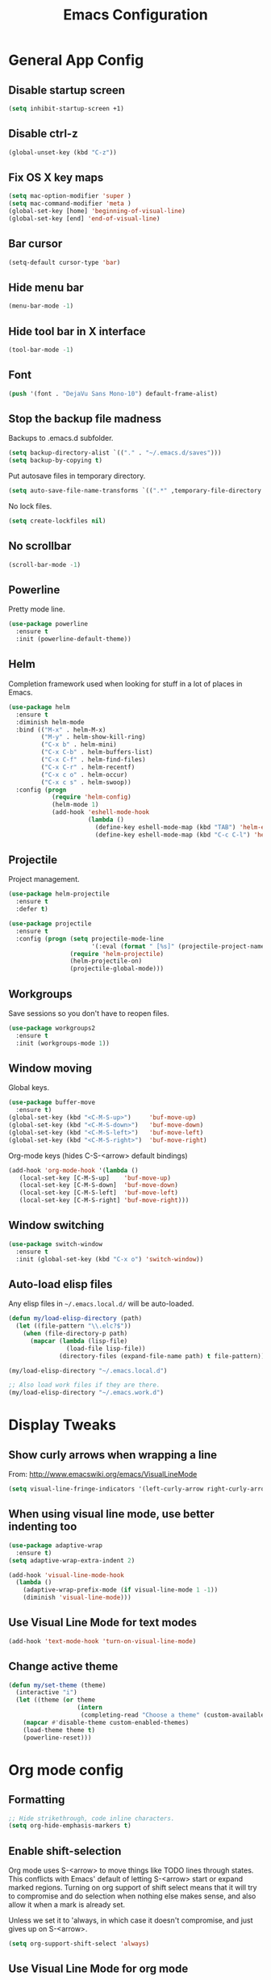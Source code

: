 #+TITLE: Emacs Configuration
#+STARTUP: indent

* General App Config
** Disable startup screen
#+name: startup
#+BEGIN_SRC emacs-lisp
  (setq inhibit-startup-screen +1)
#+END_SRC
** Disable ctrl-z
#+name: startup
#+BEGIN_SRC emacs-lisp
  (global-unset-key (kbd "C-z"))
#+END_SRC
** Fix OS X key maps
#+name: startup
#+BEGIN_SRC emacs-lisp
  (setq mac-option-modifier 'super )
  (setq mac-command-modifier 'meta )
  (global-set-key [home] 'beginning-of-visual-line)
  (global-set-key [end] 'end-of-visual-line)
#+END_SRC
** Bar cursor
#+name: startup
#+BEGIN_SRC emacs-lisp
  (setq-default cursor-type 'bar)
#+END_SRC
** Hide menu bar
#+name: startup
#+BEGIN_SRC emacs-lisp
  (menu-bar-mode -1)
#+END_SRC
** Hide tool bar in X interface
#+name: startup
#+BEGIN_SRC emacs-lisp
  (tool-bar-mode -1)
#+END_SRC
** Font
#+name: startup
#+BEGIN_SRC emacs-lisp
  (push '(font . "DejaVu Sans Mono-10") default-frame-alist)
#+END_SRC
** Stop the backup file madness
Backups to .emacs.d subfolder.
#+name: startup
#+BEGIN_SRC emacs-lisp
  (setq backup-directory-alist `(("." . "~/.emacs.d/saves")))
  (setq backup-by-copying t)
#+END_SRC

Put autosave files in temporary directory.
#+name: startup
#+BEGIN_SRC emacs-lisp
  (setq auto-save-file-name-transforms `((".*" ,temporary-file-directory t)))
#+END_SRC

No lock files.
#+name: startup
#+BEGIN_SRC emacs-lisp
  (setq create-lockfiles nil)
#+END_SRC
** No scrollbar
#+name: startup
#+BEGIN_SRC emacs-lisp
  (scroll-bar-mode -1)
#+END_SRC
** Powerline

Pretty mode line.
#+name: look-and-feel
#+BEGIN_SRC emacs-lisp
  (use-package powerline
    :ensure t
    :init (powerline-default-theme))
  #+END_SRC
** Helm
Completion framework used when looking for stuff in a lot of places in Emacs.
#+name: interface
#+BEGIN_SRC emacs-lisp
  (use-package helm
    :ensure t
    :diminish helm-mode
    :bind (("M-x" . helm-M-x)
           ("M-y" . helm-show-kill-ring)
           ("C-x b" . helm-mini)
           ("C-x C-b" . helm-buffers-list)
           ("C-x C-f" . helm-find-files)
           ("C-x C-r" . helm-recentf)
           ("C-x c o" . helm-occur)
           ("C-x c s" . helm-swoop))
    :config (progn
              (require 'helm-config)
              (helm-mode 1)
              (add-hook 'eshell-mode-hook
                        (lambda ()
                          (define-key eshell-mode-map (kbd "TAB") 'helm-esh-pcomplete)
                          (define-key eshell-mode-map (kbd "C-c C-l") 'helm-eshell-history)))))
#+END_SRC
** Projectile
Project management.
#+name: interface
#+BEGIN_SRC emacs-lisp
  (use-package helm-projectile
    :ensure t
    :defer t)

  (use-package projectile
    :ensure t
    :config (progn (setq projectile-mode-line
                         '(:eval (format " [%s]" (projectile-project-name))))
                   (require 'helm-projectile)
                   (helm-projectile-on)
                   (projectile-global-mode)))
#+END_SRC
** Workgroups
Save sessions so you don't have to reopen files.
#+name: session
#+BEGIN_SRC emacs-lisp
  (use-package workgroups2
    :ensure t
    :init (workgroups-mode 1))
#+END_SRC
** Window moving
Global keys.
#+name: interface
#+BEGIN_SRC emacs-lisp
  (use-package buffer-move
    :ensure t)
  (global-set-key (kbd "<C-M-S-up>")     'buf-move-up)
  (global-set-key (kbd "<C-M-S-down>")   'buf-move-down)
  (global-set-key (kbd "<C-M-S-left>")   'buf-move-left)
  (global-set-key (kbd "<C-M-S-right>")  'buf-move-right)
#+END_SRC

Org-mode keys (hides C-S-<arrow> default bindings)
#+name: interface
#+BEGIN_SRC emacs-lisp
  (add-hook 'org-mode-hook '(lambda ()
     (local-set-key [C-M-S-up]    'buf-move-up)
     (local-set-key [C-M-S-down]  'buf-move-down)
     (local-set-key [C-M-S-left]  'buf-move-left)
     (local-set-key [C-M-S-right] 'buf-move-right)))
#+END_SRC
** Window switching
#+name: interface
#+BEGIN_SRC emacs-lisp
  (use-package switch-window
    :ensure t
    :init (global-set-key (kbd "C-x o") 'switch-window))
#+END_SRC
** Auto-load elisp files
Any elisp files in =~/.emacs.local.d/= will be auto-loaded.
#+name: autoload
#+BEGIN_SRC emacs-lisp
  (defun my/load-elisp-directory (path)
    (let ((file-pattern "\\.elc?$"))
      (when (file-directory-p path)
        (mapcar (lambda (lisp-file)
                  (load-file lisp-file))
                (directory-files (expand-file-name path) t file-pattern)))))

  (my/load-elisp-directory "~/.emacs.local.d")

  ;; Also load work files if they are there.
  (my/load-elisp-directory "~/.emacs.work.d")
#+END_SRC
* Display Tweaks
** Show curly arrows when wrapping a line
From: http://www.emacswiki.org/emacs/VisualLineMode
#+name: look-and-feel
#+BEGIN_SRC emacs-lisp
  (setq visual-line-fringe-indicators '(left-curly-arrow right-curly-arrow))
#+END_SRC
** When using visual line mode, use better indenting too
#+name: look-and-feel
#+BEGIN_SRC emacs-lisp
  (use-package adaptive-wrap
    :ensure t)
  (setq adaptive-wrap-extra-indent 2)

  (add-hook 'visual-line-mode-hook
    (lambda ()
      (adaptive-wrap-prefix-mode (if visual-line-mode 1 -1))
      (diminish 'visual-line-mode)))
#+END_SRC
** Use Visual Line Mode for text modes
#+name: look-and-feel
#+BEGIN_SRC emacs-lisp
  (add-hook 'text-mode-hook 'turn-on-visual-line-mode)
#+END_SRC
** Change active theme
#+name: look-and-feel
#+BEGIN_SRC emacs-lisp
  (defun my/set-theme (theme)
    (interactive "i")
    (let ((theme (or theme
                     (intern
                      (completing-read "Choose a theme" (custom-available-themes))))))
      (mapcar #'disable-theme custom-enabled-themes)
      (load-theme theme t)
      (powerline-reset)))
#+END_SRC
* Org mode config
** Formatting
#+name: behavior
#+BEGIN_SRC emacs-lisp
  ;; Hide strikethrough, code inline characters.
  (setq org-hide-emphasis-markers t)
#+END_SRC
** Enable shift-selection
Org mode uses S-<arrow> to move things like TODO lines through
states. This conflicts with Emacs' default of letting S-<arrow> start
or expand marked regions. Turning on org support of shift select means
that it will try to compromise and do selection when nothing else
makes sense, and also allow it when a mark is already set.

Unless we set it to 'always, in which case it doesn't compromise, and
just gives up on S-<arrow>.

#+name: behavior
#+BEGIN_SRC emacs-lisp
  (setq org-support-shift-select 'always)
#+END_SRC
** Use Visual Line Mode for org mode
#+name: look-and-feel
#+BEGIN_SRC emacs-lisp
  (add-hook 'org-mode-hook 'turn-on-visual-line-mode)
#+END_SRC
** Dates when todo is done
#+name: behavior
#+BEGIN_SRC emacs-lisp
  (setq org-log-done t)
#+END_SRC
** Use indented mode
This only shows one star on each heading line, and handles the indentation for you. Little cleaner.
#+name: look-and-feel
#+BEGIN_SRC emacs-lisp
  (setq org-startup-indented t)
#+END_SRC
** Stop inserting blank lines around headings
#+name: behavior
#+BEGIN_SRC emacs-lisp
  ;(setq org-blank-before-new-entry nil)
#+END_SRC
** Download images dragged over buffer
#+name: behavior
#+BEGIN_SRC emacs-lisp
  (use-package org-download :ensure t)
#+END_SRC
** Capture
*** Default Directory
Set a default org directory because we need one... but local environment should set in its .emacs.local.d.
#+name: startup
#+BEGIN_SRC emacs-lisp
  (setq org-directory "~/Dropbox/org")
#+END_SRC
*** Templates
#+name: behavior
#+BEGIN_SRC emacs-lisp
  (setq org-capture-templates
      `(("t" "Task" entry (file+headline "" "Tasks")
         "* TODO %?\n  %u\n  %a")
        ("j" "Journal" entry (file+datetree (concat org-directory "/journal.org"))
         "* %?\nEntered on %U\n  %i\n  %a")
        )
      )
#+END_SRC
** Agenda Configuration
#+name: interface
#+BEGIN_SRC emacs-lisp
  (setq org-agenda-start-on-weekday 0)
  (global-set-key "\C-ca" 'org-agenda)
  (setq org-agenda-todo-ignore-scheduled t)
  (setq org-agenda-todo-ignore-deadlines t)
#+END_SRC
** Publish
#+name: behavior
#+BEGIN_SRC emacs-lisp
  ;; Use HTML5 elements.
  (setq org-html-html5-fancy t)

  ;; Ignore timestamps and publish when I say!
  (setq org-publish-use-timestamps-flag nil)

  ;; Default publish style to solarized light.
  (setq org-html-head "<link rel='stylesheet' type='text/css' href='http://thomasf.github.io/solarized-css/solarized-light.min.css' />")
#+END_SRC
** HTMLize
#+name: behavior
#+BEGIN_SRC emacs-lisp
  ;(use-package htmlize
  ;  :ensure t
  ;  :defer t
  ;  :commands (htmlize-region htmlize-buffer htmlize-file))
#+END_SRC
** Babel
*** Support HTTP requests via Babel
#+name: programming
#+BEGIN_SRC emacs-lisp
  (use-package ob-http
    :ensure t)
#+END_SRC
*** Babel Language Eval
Org-babel evaluation will be turned on for the following
languages. Setting ~Confirm Evaluation~ to ~No~ disables the [[http://orgmode.org/manual/Code-evaluation-security.html][security
prompt]] for that language.

#+name: org-babel-languages
| Language     | Alias | Confirm Evaluation? | Description                     |
|--------------+-------+---------------------+---------------------------------|
| emacs-lisp   |       | Yes                 | Emacs Lisp                      |
| graphviz-dot | dot   | No                  | Directed and undirected graphs  |
| gnuplot      |       | No                  | Graphs                          |
| ditaa        |       | No                  | Ascii diagrams                  |
| plantuml     |       | No                  | Flow charts                     |
| mscgen       |       | No                  | Message sequence charts         |
| haskell      |       | Yes                 | A pure, functional language     |
| python       |       | Yes                 | A dynamic, all-purpose language |
| ruby         |       | Yes                 | A dynamic, all-purpose language |
| sh           |       | Yes                 | Shell scripts                   |
| http         |       | No                  | HTTP requests                   |
| sql          |       | No                  | SQL Queries                     |
| elixir       |       | Yes                 | Elixir                          |
| clojure      |       | Yes                 | Clojure                         |

#+name: babel
#+BEGIN_SRC emacs-lisp :noweb yes
  (defvar my/org-babel-evaluated-languages ())
  (defvar my/org-src-lang-modes ())
  (defvar my/org-babel-no-confirm-languages ())

  (defun my/org-confirm-babel-evaluate (lang body)
    (not (member (intern lang) my/org-babel-no-confirm-languages)))

  (let ((language-table (cddr '<<org-babel-languages()>>)))
    (mapcar (lambda (lang-pair)
              (let* ((alias (if (not (string= (cadr lang-pair) "")) (cadr lang-pair)))
                     (lang (intern (car lang-pair)))
                     (lang-or-alias (if alias (intern alias) lang))
                     (confirm (not (string= (cl-caddr lang-pair) "No"))))
                (if alias
                    (add-to-list 'my/org-src-lang-modes (cons alias lang)))
                (if (not confirm)
                    (add-to-list 'my/org-babel-no-confirm-languages lang-or-alias))
                (add-to-list 'my/org-babel-evaluated-languages lang-or-alias)
                lang-or-alias))
            language-table))

  (mapcar (lambda (alias)
            (add-to-list 'org-src-lang-modes alias))
          my/org-src-lang-modes)

  (org-babel-do-load-languages
   'org-babel-load-languages
   (mapcar (lambda (lang)
             (cons lang t))
           my/org-babel-evaluated-languages))

  (setq org-confirm-babel-evaluate 'my/org-confirm-babel-evaluate)
#+END_SRC
* Editing
** Parens
#+name: behavior
#+BEGIN_SRC emacs-lisp
  (show-paren-mode 1)
  (setq show-paren-delay 0)
  ;; (use-package smartparens
  ;;   :ensure t
  ;;   :init (require 'smartparents-config))
  (use-package autopair
    :ensure t
    :init (autopair-global-mode))
#+END_SRC
** Replace selected text on typing
#+name: behavior
#+BEGIN_SRC emacs-lisp
  (delete-selection-mode 1)
#+END_SRC
** Unfill paragraphs
For the time when you want that paragraph in one line.
From: http://www.emacswiki.org/emacs-test/UnfillParagraph
#+name: behavior
#+BEGIN_SRC emacs-lisp
  ;;; Stefan Monnier <foo at acm.org>. It is the opposite of fill-paragraph    
  (defun unfill-paragraph (&optional region)
    "Takes a multi-line paragraph and makes it into a single line of text."
    (interactive (progn (barf-if-buffer-read-only) '(t)))
    (let ((fill-column (point-max)))
      (fill-paragraph nil region)))

  (define-key global-map "\M-Q" 'unfill-paragraph)
#+END_SRC
** Autocomplete via Company
Company mode is a complete-anything framework.
#+name: behavior
#+BEGIN_SRC emacs-lisp
  (use-package company
    :ensure t
    :config (progn
              (add-hook 'prog-mode-hook 'company-mode)

              (bind-key "C-n" #'company-select-next company-active-map)
              (bind-key "C-p" #'company-select-previous company-active-map)))
  (use-package company-quickhelp
    :ensure t
    :init (eval-after-load 'company '(define-key company-active-map (kbd "M-h") #'company-quickhelp-manual-begin))
    :config (company-quickhelp-mode 1))
#+END_SRC
** Smart home
When pressing home, place cursor at non-blank character.
#+name: behavior
#+BEGIN_SRC emacs-lisp
  (defun smart-beginning-of-line ()
    "Move point to first non-whitespace character or beginning-of-line.

  Move point to the first non-whitespace character on this line.
  If point was already at that position, move point to beginning of line."
    (interactive "^")
    (let ((oldpos (point)))
      (back-to-indentation)
      (and (= oldpos (point))
           (beginning-of-line))))

  (global-set-key [home] 'smart-beginning-of-line)
#+END_SRC
* Languages
** PHP
#+name: programming
#+BEGIN_SRC emacs-lisp
  (use-package web-mode
    :ensure t
    :mode "\\.html?$")

  (use-package php-mode
    :ensure t
    :mode (("\\.php$" . php-mode)
           ("\\.inc$" . php-mode))
    :config (add-hook 'php-mode-hook (lambda ()
                                       "Customize PHP indentation"
                                       (c-set-offset 'arglist-cont-nonempty 'c-lineup-arglist)
                                       (c-set-offset 'substatement-open 0)
                                       (c-set-offset 'case-label '+))))
#+END_SRC
** Python
#+name: programming
#+BEGIN_SRC emacs-lisp
  (use-package python-mode
    :ensure t
    :mode "\.py$")
#+END_SRC

Configure jedi and company-mode to provide auto-completion for python.
#+name: programming
#+begin_src emacs-lisp
  (use-package jedi
    :ensure t
    :commands jedi:setup
    :config (progn
              (setq jedi:use-shortcuts t)
              (jedi:install-server)))

  (use-package pungi
    :ensure t
    :commands pungi:setup-jedi
    :init (add-hook #'python-mode-hook
                    (lambda ()
                      (when buffer-file-name
                        #'pungi:setup-jedi))))

  (use-package company-jedi
    :ensure t
    :config (progn
              (defun my/enable-company-jedi ()
                (when buffer-file-name
                  (add-to-list 'company-backends 'company-jedi)))
              (add-hook #'python-mode-hook
                        #'my/enable-company-jedi)))
#+end_src
** YAML
#+name: programming
#+BEGIN_SRC emacs-lisp
  (use-package yaml-mode
    :ensure t
    :mode "\.yml$")
#+END_SRC
** Fish Shell
#+name: programming
#+BEGIN_SRC emacs-lisp
  (use-package fish-mode
    :ensure t
    :mode "\.fish$")
#+END_SRC
** Haskell
Strongly typed, pure functional language.
#+name: programming
#+BEGIN_SRC emacs-lisp
  (use-package haskell-mode
    :ensure t
    :mode "\.hs$")

  (use-package hi2
    :ensure t
    :commands turn-on-hi2
    :init (add-hook 'haskell-mode-hook 'turn-on-hi2))
#+END_SRC
** Erlang
#+name: programming
#+BEGIN_SRC emacs-lisp
  (use-package erlang
    :ensure t
    :mode ("\.[eh]rl$" . erlang-mode)
    :config (add-hook 'erlang-mode-hook
                      (lambda ()
                        (setq inferior-erlang-machine-options '("-sname" "emacs"
                                                                "-hidden")))))
#+END_SRC
** JSON
#+name: programming
#+BEGIN_SRC emacs-lisp
  (use-package json-mode
    :ensure t
    :mode ("\.json$" . json-mode))
#+END_SRC
** Markdown
Human-compatible, plain-text markup language.
#+name: programming
#+BEGIN_SRC emacs-lisp
  (use-package markdown-mode
    :ensure t
    :mode "\\.(md|markdown|mdown)$")
  (setq markdown-command
        "pandoc -c ~/.emacs.d/gfm-pandoc.css --from markdown_github -t html5 --mathjax --highlight-style pygments --standalone")
#+END_SRC
** Elixir
#+name: programming
#+BEGIN_SRC emacs-lisp
  (use-package elixir-mode
    :ensure t
    :mode ("\.exs?$" . elixir-mode))
  (use-package alchemist
    :ensure t)
  (use-package ob-elixir
    :ensure t)
#+END_SRC
** Docker
#+name: programming
#+BEGIN_SRC emacs-lisp
  (use-package dockerfile-mode
    :ensure t
    :mode ("^Dockerfile$" . dockerfile-mode))
#+END_SRC
** Elm
#+name: programming
#+BEGIN_SRC emacs-lisp
  (use-package elm-mode
    :ensure t
    :mode ("\.elm$" . elm-mode)
    :config (progn
              (setq elm-format-on-save t)
              (add-hook 'elm-mode-hook #'elm-oracle-setup-completion)
              (add-to-list 'company-backends 'company-elm)))
#+END_SRC
** TOML
TOML (Tom's Obvious, Minimal Language) is a minimal configuration file
format.

#+name: programming
#+BEGIN_SRC emacs-lisp
  (use-package toml-mode
    :ensure t
    :mode ("\.toml$" . toml-mode))
#+END_SRC
** Clojure
#+name: programming
#+BEGIN_SRC emacs-lisp
  (use-package clojure-mode
    :ensure t
    :mode (("\\.clj[sx]?$" . clojure-mode)
           ("\\.edn$" . clojure-mode)))
  (use-package elein
    :ensure t)
#+END_SRC

Cider REPL
#+name: programming
#+BEGIN_SRC emacs-lisp
  (use-package cider
    :ensure t
    :commands (cider-jack-in cider)
    :config (setq org-babel-clojure-backend 'cider))
#+END_SRC
** Apache
#+name: programming
#+BEGIN_SRC emacs-lisp
  (use-package apache-mode
    :ensure t)
#+END_SRC
* Misc Features
** Calendar
Basic calendar functionality.
#+name: behavior
#+BEGIN_SRC emacs-lisp
  (use-package calfw
    :ensure t
    :init (require 'calfw-ical))
#+END_SRC

To use ical integration, you need to load an ical file:
#+name: example
#+BEGIN_SRC emacs-lisp
  (cfw:open-ical-calendar "http://www.google.com/cal/.../basic.ics")
#+END_SRC
** Emacs Server
#+name: session
#+BEGIN_SRC emacs-lisp
  (server-start)
#+END_SRC
** Kill emacs via signal
Kill emacs with =kill <pid> -USR1=.
#+name: session
#+BEGIN_SRC emacs-lisp
  (define-key special-event-map (kbd "<sigusr1>")
                  (lambda ()
                    (interactive)
                    (save-buffers-kill-emacs t)))
#+END_SRC
** Reveal.js
#+name: behavior
#+BEGIN_SRC emacs-lisp
  (use-package ox-reveal
    :ensure t)
#+END_SRC
** Magit
Git client for Emacs.
#+name: behavior
#+BEGIN_SRC emacs-lisp
  (use-package magit
    :ensure t
    :commands (magit-init
               magit-status
               magit-diff
               magit-commit)
    :bind (("C-c m s" . magit-status)
           ("C-c m d" . magit-diff)
           ("C-c m c" . magit-commit)
           ("C-c m l l" . magit-log-head)
           ("C-c m l b" . magit-log-buffer-file)
           ("C-c m l r" . magit-reflog-head))
    :config
    (progn
      (defadvice magit-status (around magit-fullscreen activate)
        (window-configuration-to-register :magit-fullscreen)
        ad-do-it
        (delete-other-windows))
    
      (defadvice magit-quit-window (around magit-restore-screen activate)
        ad-do-it
        (jump-to-register :magit-fullscreen))))

  (use-package magit-blame
    :ensure magit
    :commands magit-blame-mode
    :bind ("C-c m b" . magit-blame))
#+END_SRC
** Remote edit as root
Taken from [[http://www.emacswiki.org/TrampMode#toc32][EmacsWiki]]
#+name: behavior
#+BEGIN_SRC emacs-lisp
  (require 'dired)
  (defun sudo-edit-current-file ()
    (interactive)
    (let ((my-file-name) ; fill this with the file to open
          (position))    ; if the file is already open save position
      (if (equal major-mode 'dired-mode) ; test if we are in dired-mode 
          (progn
            (setq my-file-name (dired-get-file-for-visit))
            (find-alternate-file (prepare-tramp-sudo-string my-file-name)))
        (setq my-file-name (buffer-file-name); hopefully anything else is an already opened file
              position (point))
        (find-alternate-file (prepare-tramp-sudo-string my-file-name))
        (goto-char position))))


  (defun prepare-tramp-sudo-string (tempfile)
    (if (file-remote-p tempfile)
        (let ((vec (tramp-dissect-file-name tempfile)))

          (tramp-make-tramp-file-name
           "sudo"
           (tramp-file-name-user nil)
           (tramp-file-name-host vec)
           (tramp-file-name-localname vec)
           (format "ssh:%s@%s|"
                   (tramp-file-name-user vec)
                   (tramp-file-name-host vec))))
      (concat "/sudo:root@localhost:" tempfile)))

  (define-key dired-mode-map [s-return] 'sudo-edit-current-file)
#+END_SRC
* Config Layout
This imports code from the named blocks above. This is done so that
some things happen in a specific order (such as defining hooks before
reloading buffers).
#+BEGIN_SRC emacs-lisp :tangle yes :noweb no-export :exports code
  ;;;; Do not modify this file by hand.  It was automatically generated
  ;;;; from `emacs.org` in the same directory. See that file for more
  ;;;; information.
  ;;;;

  <<startup>>
  <<look-and-feel>>
  <<interface>>
  <<behavior>>
  <<programming>>
  <<babel>>
  <<autoload>>
  <<session>>
#+END_SRC
